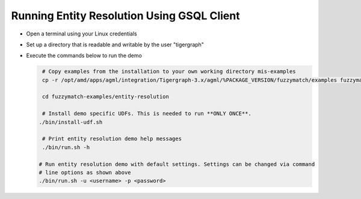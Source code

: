 ===========================================
Running Entity Resolution Using GSQL Client
===========================================

* Open a terminal using your Linux credentials
* Set up a directory that is readable and writable by the user "tigergraph"
* Execute the commands below to run the demo

  .. code-block:: bash

    # Copy examples from the installation to your own working directory mis-examples
    cp -r /opt/amd/apps/agml/integration/Tigergraph-3.x/agml/%PACKAGE_VERSION/fuzzymatch/examples fuzzymatch-examples

    cd fuzzymatch-examples/entity-resolution
    
    # Install demo specific UDFs. This is needed to run **ONLY ONCE**.
   ./bin/install-udf.sh

    # Print entity resolution demo help messages
    ./bin/run.sh -h

   # Run entity resolution demo with default settings. Settings can be changed via command
   # line options as shown above
   ./bin/run.sh -u <username> -p <password>